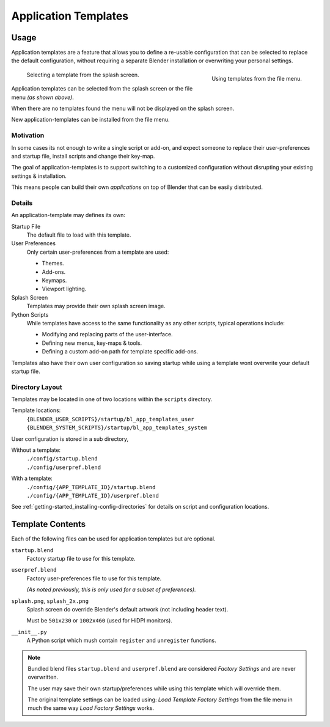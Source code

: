 
*********************
Application Templates
*********************

Usage
=====

Application templates are a feature that allows you to define a re-usable configuration
that can be selected to replace the default configuration,
without requiring a separate Blender installation or overwriting your personal settings.


.. figure:: /images/advanced-app_template-file_menu.png
   :align: right
   :scale: 50 %

   Using templates from the file menu.

.. figure:: /images/advanced-app_template-splash.png
   :scale: 33 %

   Selecting a template from the splash screen.


Application templates can be selected from the splash screen or the file menu *(as shown above)*.


When there are no templates found the menu will not be displayed on the splash screen.

New application-templates can be installed from the file menu.


Motivation
----------

In some cases its not enough to write a single script or add-on,
and expect someone to replace their user-preferences and startup file, install scripts and change their key-map.

The goal of application-templates is to support switching to a customized configuration
without disrupting your existing settings & installation.

This means people can build their own *applications* on top of Blender that can be easily distributed.


Details
-------

An application-template may defines its own:

Startup File
   The default file to load with this template.
User Preferences
   Only certain user-preferences from a template are used:

   - Themes.
   - Add-ons.
   - Keymaps.
   - Viewport lighting.
Splash Screen
   Templates may provide their own splash screen image.
Python Scripts
   While templates have access to the same functionality as any other scripts,
   typical operations include:

   - Modifying and replacing parts of the user-interface.
   - Defining new menus, key-maps & tools.
   - Defining a custom add-on path for template specific add-ons.


Templates also have their own user configuration so saving startup while using a template
wont overwrite your default startup file.


Directory Layout
----------------

Templates may be located in one of two locations within the ``scripts`` directory.

Template locations:
   | ``{BLENDER_USER_SCRIPTS}/startup/bl_app_templates_user``
   | ``{BLENDER_SYSTEM_SCRIPTS}/startup/bl_app_templates_system``


User configuration is stored in a sub directory,

Without a template:
   | ``./config/startup.blend`` 
   | ``./config/userpref.blend`` 
With a template:
   | ``./config/{APP_TEMPLATE_ID}/startup.blend`` 
   | ``./config/{APP_TEMPLATE_ID}/userpref.blend`` 

See :ref:`getting-started_installing-config-directories` for details on script and configuration locations.


Template Contents
=================

Each of the following files can be used for application templates but are optional.

``startup.blend``
   Factory startup file to use for this template.
``userpref.blend``
   Factory user-preferences file to use for this template.

   *(As noted previously, this is only used for a subset of preferences).*
``splash.png``, ``splash_2x.png``
   Splash screen do override Blender's default artwork (not including header text).

   Must be ``501x230`` or ``1002x460`` (used for HiDPI monitors).
``__init__.py``
   A Python script which mush contain ``register`` and ``unregister`` functions.

.. note::

   Bundled blend files ``startup.blend`` and ``userpref.blend`` are considered *Factory Settings*
   and are never overwritten.

   The user may save their own startup/preferences while using this template which will override them.

   The original template settings can be loaded using: *Load Template Factory Settings*
   from the file menu in much the same way *Load Factory Settings* works.
